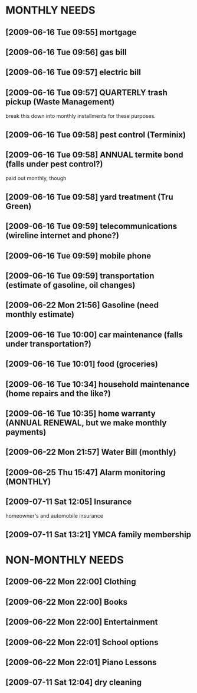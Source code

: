 
* MONTHLY NEEDS
** [2009-06-16 Tue 09:55] mortgage
** [2009-06-16 Tue 09:56] gas bill
** [2009-06-16 Tue 09:57] electric bill
** [2009-06-16 Tue 09:57] QUARTERLY trash pickup (Waste Management)
   break this down into monthly installments for these purposes.
** [2009-06-16 Tue 09:58] pest control (Terminix)
** [2009-06-16 Tue 09:58] ANNUAL termite bond (falls under pest control?)
   paid out monthly, though
** [2009-06-16 Tue 09:58] yard treatment (Tru Green)
** [2009-06-16 Tue 09:59] telecommunications (wireline internet and phone?)
** [2009-06-16 Tue 09:59] mobile phone
** [2009-06-16 Tue 09:59] transportation (estimate of gasoline, oil changes)
** [2009-06-22 Mon 21:56] Gasoline (need monthly estimate)
** [2009-06-16 Tue 10:00] car maintenance (falls under transportation?)
** [2009-06-16 Tue 10:01] food (groceries)
** [2009-06-16 Tue 10:34] household maintenance (home repairs and the like?)
** [2009-06-16 Tue 10:35] home warranty (ANNUAL RENEWAL, but we make monthly payments)
** [2009-06-22 Mon 21:57] Water Bill (monthly)
** [2009-06-25 Thu 15:47] Alarm monitoring (MONTHLY)
** [2009-07-11 Sat 12:05] Insurance
   homeowner's and automobile insurance
** [2009-07-11 Sat 13:21] YMCA family membership

* NON-MONTHLY NEEDS
** [2009-06-22 Mon 22:00] Clothing
** [2009-06-22 Mon 22:00] Books
** [2009-06-22 Mon 22:00] Entertainment
** [2009-06-22 Mon 22:01] School options
** [2009-06-22 Mon 22:01] Piano Lessons
** [2009-07-11 Sat 12:04] dry cleaning

